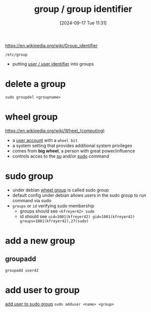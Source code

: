 :PROPERTIES:
:ID:       120e00d9-48d9-41cd-8091-05d2b8bae4e7
:END:
#+title: group / group identifier
#+date: [2024-09-17 Tue 11:31]
#+startup: overview

https://en.wikipedia.org/wiki/Group_identifier

=/etc/group=
- putting [[id:e706d9cc-edb9-475a-bb5b-145188d0ac8c][user / user identifier]] into groups

* delete a group
=sudo groupdel <groupname>=
* wheel group
:PROPERTIES:
:ID:       945a5f9f-e16c-4e78-ba89-a47e35001478
:END:
https://en.wikipedia.org/wiki/Wheel_(computing)
- a [[id:e706d9cc-edb9-475a-bb5b-145188d0ac8c][user account]] with a =wheel bit=
- a system setting that provides additional system privileges
- comes from *big wheel*, a person with great power/influence
- controls acces to the [[id:32e44f1e-6e8d-4cbb-8bec-ca3fa4151231][su]] and/or [[id:8b70efb6-c0b2-4beb-b9c2-6672cfbe3f70][sudo]] command
* sudo group
:PROPERTIES:
:ID:       73cae452-a7c0-4a97-8bb7-38d85ec5b83f
:END:
- under debian [[id:945a5f9f-e16c-4e78-ba89-a47e35001478][wheel group]] is called sudo group
- default config under debian allows users in the sudo group to run command via sudo
- =groups= or =id= verifying sudo membership
  - groups should see =<kfreyer42> sudo=
  - id should see =uid=1001(kfreyer42) gid=1001(kfreyer42) groups=1001(kfreyer42),27(sudo)=
* add a new group
:PROPERTIES:
:ID:       2a8f7b06-1518-43a5-a072-63403a5d4f14
:END:
** groupadd
:PROPERTIES:
:ID:       41d7191c-066b-415c-83e4-a0d611c289d8
:END:
=groupadd user42=

* add user to group
:PROPERTIES:
:ID:       f83d268e-9fc8-42ee-a1c7-5cca096d0b7d
:END:
[[id:69d45f6f-6430-4e3f-81db-33747ec8875b][add user to sudo group]]
=sudo adduser <name> <group>=
